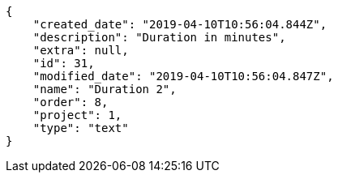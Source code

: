 [source,json]
----
{
    "created_date": "2019-04-10T10:56:04.844Z",
    "description": "Duration in minutes",
    "extra": null,
    "id": 31,
    "modified_date": "2019-04-10T10:56:04.847Z",
    "name": "Duration 2",
    "order": 8,
    "project": 1,
    "type": "text"
}
----
